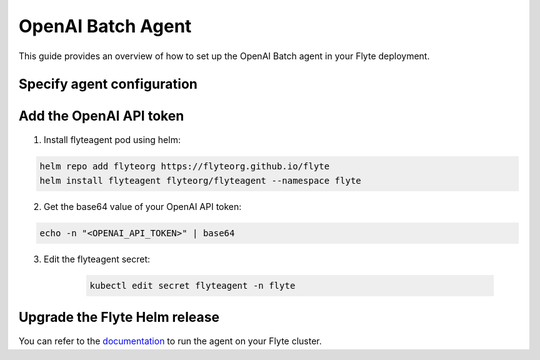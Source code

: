 .. _deployment-agent-setup-openai-batch:

OpenAI Batch Agent
==================

This guide provides an overview of how to set up the OpenAI Batch agent in your Flyte deployment.

Specify agent configuration
---------------------------

.. tabs::

    .. group-tab:: Flyte binary

      Edit the relevant YAML file to specify the agent.

      .. code-block:: bash

        kubectl edit configmap flyte-sandbox-config -n flyte

      .. code-block:: yaml
        :emphasize-lines: 7,11,15

        tasks:
          task-plugins:
            enabled-plugins:
              - container
              - sidecar
              - k8s-array
              - agent-service
            default-for-task-types:
              - container: container
              - container_array: k8s-array
              - openai-batch: agent-service

    .. group-tab:: Flyte core

      Create a file named ``values-override.yaml`` and add the following configuration to it:

      .. code-block:: yaml
        :emphasize-lines: 9,14,18

        configmap:
          enabled_plugins:
            tasks:
              task-plugins:
                enabled-plugins:
                  - container
                  - sidecar
                  - k8s-array
                  - agent-service
                default-for-task-types:
                  container: container
                  sidecar: sidecar
                  container_array: k8s-array
                  openai-batch: agent-service

Add the OpenAI API token
------------------------

1. Install flyteagent pod using helm:

.. code-block::

  helm repo add flyteorg https://flyteorg.github.io/flyte
  helm install flyteagent flyteorg/flyteagent --namespace flyte

2. Get the base64 value of your OpenAI API token:

.. code-block::

  echo -n "<OPENAI_API_TOKEN>" | base64

3. Edit the flyteagent secret:

    .. code-block:: bash

      kubectl edit secret flyteagent -n flyte

    .. code-block:: yaml
      :emphasize-lines: 3

      apiVersion: v1
      data:
        FLYTE_OPENAI_API_KEY: <BASE64_ENCODED_OPENAI_API_TOKEN>
      kind: Secret
      metadata:
        annotations:
          meta.helm.sh/release-name: flyteagent
          meta.helm.sh/release-namespace: flyte
        creationTimestamp: "2023-10-04T04:09:03Z"
        labels:
          app.kubernetes.io/managed-by: Helm
        name: flyteagent
        namespace: flyte
        resourceVersion: "753"
        uid: 5ac1e1b6-2a4c-4e26-9001-d4ba72c39e54
      type: Opaque


Upgrade the Flyte Helm release
------------------------------

.. tabs::

  .. group-tab:: Flyte binary

    .. code-block:: bash

      helm upgrade <RELEASE_NAME> flyteorg/flyte-binary -n <YOUR_NAMESPACE> --values <YOUR_YAML_FILE>

    Replace ``<RELEASE_NAME>`` with the name of your release (e.g., ``flyte-backend``),
    ``<YOUR_NAMESPACE>`` with the name of your namespace (e.g., ``flyte``),
    and ``<YOUR_YAML_FILE>`` with the name of your YAML file.

  .. group-tab:: Flyte core

    .. code-block:: bash

      helm upgrade <RELEASE_NAME> flyte/flyte-core -n <YOUR_NAMESPACE> --values values-override.yaml

    Replace ``<RELEASE_NAME>`` with the name of your release (e.g., ``flyte``)
    and ``<YOUR_NAMESPACE>`` with the name of your namespace (e.g., ``flyte``).

You can refer to the `documentation <https://docs.flyte.org/en/latest/flytesnacks/examples/openai_batch_agent/index.html>`__ 
to run the agent on your Flyte cluster.
